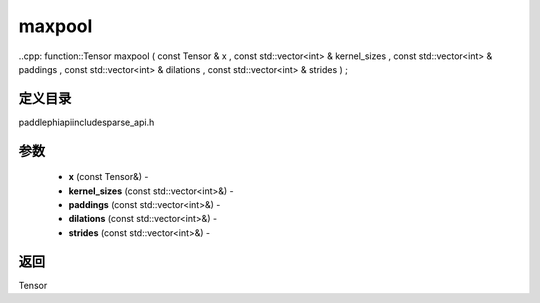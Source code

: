 .. _cn_api_paddle_experimental_sparse_maxpool:

maxpool
-------------------------------

..cpp: function::Tensor maxpool ( const Tensor & x , const std::vector<int> & kernel_sizes , const std::vector<int> & paddings , const std::vector<int> & dilations , const std::vector<int> & strides ) ;

定义目录
:::::::::::::::::::::
paddle\phi\api\include\sparse_api.h

参数
:::::::::::::::::::::
	- **x** (const Tensor&) - 
	- **kernel_sizes** (const std::vector<int>&) - 
	- **paddings** (const std::vector<int>&) - 
	- **dilations** (const std::vector<int>&) - 
	- **strides** (const std::vector<int>&) - 



返回
:::::::::::::::::::::
Tensor
